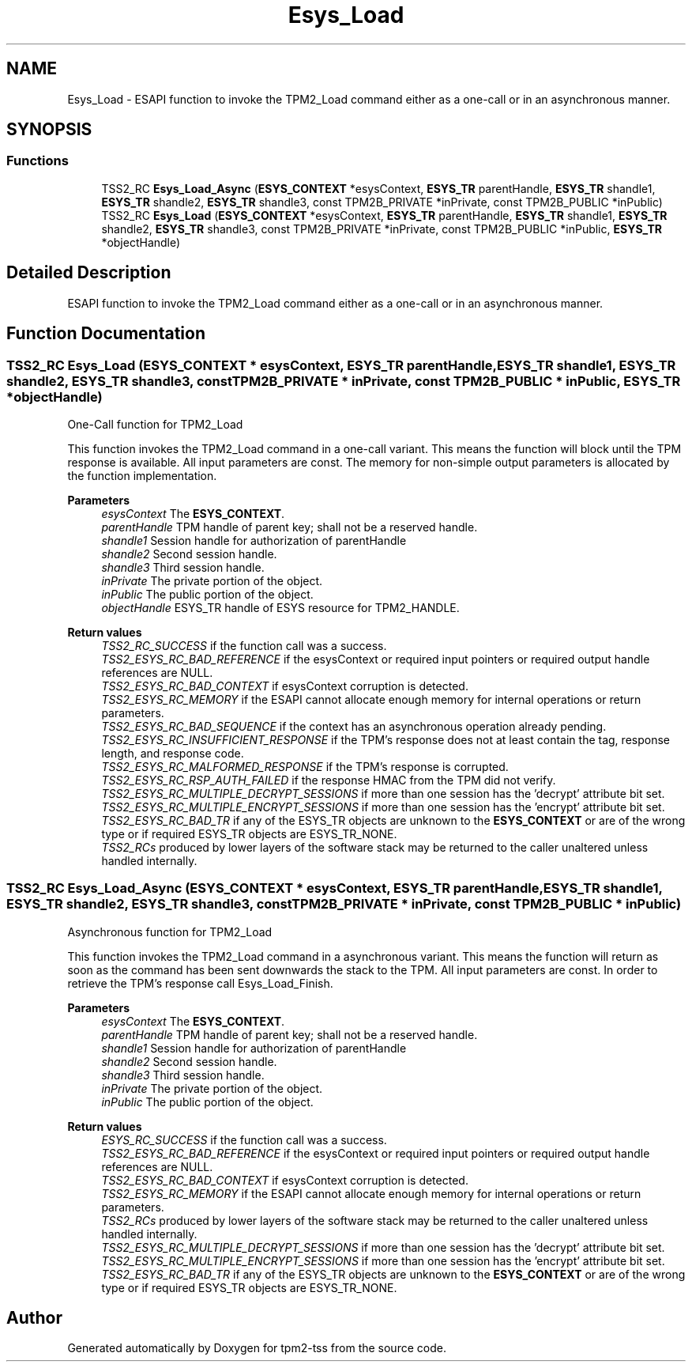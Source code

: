 .TH "Esys_Load" 3 "Mon May 15 2023" "Version 4.0.1-44-g8699ab39" "tpm2-tss" \" -*- nroff -*-
.ad l
.nh
.SH NAME
Esys_Load \- ESAPI function to invoke the TPM2_Load command either as a one-call or in an asynchronous manner\&.  

.SH SYNOPSIS
.br
.PP
.SS "Functions"

.in +1c
.ti -1c
.RI "TSS2_RC \fBEsys_Load_Async\fP (\fBESYS_CONTEXT\fP *esysContext, \fBESYS_TR\fP parentHandle, \fBESYS_TR\fP shandle1, \fBESYS_TR\fP shandle2, \fBESYS_TR\fP shandle3, const TPM2B_PRIVATE *inPrivate, const TPM2B_PUBLIC *inPublic)"
.br
.ti -1c
.RI "TSS2_RC \fBEsys_Load\fP (\fBESYS_CONTEXT\fP *esysContext, \fBESYS_TR\fP parentHandle, \fBESYS_TR\fP shandle1, \fBESYS_TR\fP shandle2, \fBESYS_TR\fP shandle3, const TPM2B_PRIVATE *inPrivate, const TPM2B_PUBLIC *inPublic, \fBESYS_TR\fP *objectHandle)"
.br
.in -1c
.SH "Detailed Description"
.PP 
ESAPI function to invoke the TPM2_Load command either as a one-call or in an asynchronous manner\&. 


.SH "Function Documentation"
.PP 
.SS "TSS2_RC Esys_Load (\fBESYS_CONTEXT\fP * esysContext, \fBESYS_TR\fP parentHandle, \fBESYS_TR\fP shandle1, \fBESYS_TR\fP shandle2, \fBESYS_TR\fP shandle3, const TPM2B_PRIVATE * inPrivate, const TPM2B_PUBLIC * inPublic, \fBESYS_TR\fP * objectHandle)"
One-Call function for TPM2_Load
.PP
This function invokes the TPM2_Load command in a one-call variant\&. This means the function will block until the TPM response is available\&. All input parameters are const\&. The memory for non-simple output parameters is allocated by the function implementation\&.
.PP
\fBParameters\fP
.RS 4
\fIesysContext\fP The \fBESYS_CONTEXT\fP\&. 
.br
\fIparentHandle\fP TPM handle of parent key; shall not be a reserved handle\&. 
.br
\fIshandle1\fP Session handle for authorization of parentHandle 
.br
\fIshandle2\fP Second session handle\&. 
.br
\fIshandle3\fP Third session handle\&. 
.br
\fIinPrivate\fP The private portion of the object\&. 
.br
\fIinPublic\fP The public portion of the object\&. 
.br
\fIobjectHandle\fP ESYS_TR handle of ESYS resource for TPM2_HANDLE\&. 
.RE
.PP
\fBReturn values\fP
.RS 4
\fITSS2_RC_SUCCESS\fP if the function call was a success\&. 
.br
\fITSS2_ESYS_RC_BAD_REFERENCE\fP if the esysContext or required input pointers or required output handle references are NULL\&. 
.br
\fITSS2_ESYS_RC_BAD_CONTEXT\fP if esysContext corruption is detected\&. 
.br
\fITSS2_ESYS_RC_MEMORY\fP if the ESAPI cannot allocate enough memory for internal operations or return parameters\&. 
.br
\fITSS2_ESYS_RC_BAD_SEQUENCE\fP if the context has an asynchronous operation already pending\&. 
.br
\fITSS2_ESYS_RC_INSUFFICIENT_RESPONSE\fP if the TPM's response does not at least contain the tag, response length, and response code\&. 
.br
\fITSS2_ESYS_RC_MALFORMED_RESPONSE\fP if the TPM's response is corrupted\&. 
.br
\fITSS2_ESYS_RC_RSP_AUTH_FAILED\fP if the response HMAC from the TPM did not verify\&. 
.br
\fITSS2_ESYS_RC_MULTIPLE_DECRYPT_SESSIONS\fP if more than one session has the 'decrypt' attribute bit set\&. 
.br
\fITSS2_ESYS_RC_MULTIPLE_ENCRYPT_SESSIONS\fP if more than one session has the 'encrypt' attribute bit set\&. 
.br
\fITSS2_ESYS_RC_BAD_TR\fP if any of the ESYS_TR objects are unknown to the \fBESYS_CONTEXT\fP or are of the wrong type or if required ESYS_TR objects are ESYS_TR_NONE\&. 
.br
\fITSS2_RCs\fP produced by lower layers of the software stack may be returned to the caller unaltered unless handled internally\&. 
.RE
.PP

.SS "TSS2_RC Esys_Load_Async (\fBESYS_CONTEXT\fP * esysContext, \fBESYS_TR\fP parentHandle, \fBESYS_TR\fP shandle1, \fBESYS_TR\fP shandle2, \fBESYS_TR\fP shandle3, const TPM2B_PRIVATE * inPrivate, const TPM2B_PUBLIC * inPublic)"
Asynchronous function for TPM2_Load
.PP
This function invokes the TPM2_Load command in a asynchronous variant\&. This means the function will return as soon as the command has been sent downwards the stack to the TPM\&. All input parameters are const\&. In order to retrieve the TPM's response call Esys_Load_Finish\&.
.PP
\fBParameters\fP
.RS 4
\fIesysContext\fP The \fBESYS_CONTEXT\fP\&. 
.br
\fIparentHandle\fP TPM handle of parent key; shall not be a reserved handle\&. 
.br
\fIshandle1\fP Session handle for authorization of parentHandle 
.br
\fIshandle2\fP Second session handle\&. 
.br
\fIshandle3\fP Third session handle\&. 
.br
\fIinPrivate\fP The private portion of the object\&. 
.br
\fIinPublic\fP The public portion of the object\&. 
.RE
.PP
\fBReturn values\fP
.RS 4
\fIESYS_RC_SUCCESS\fP if the function call was a success\&. 
.br
\fITSS2_ESYS_RC_BAD_REFERENCE\fP if the esysContext or required input pointers or required output handle references are NULL\&. 
.br
\fITSS2_ESYS_RC_BAD_CONTEXT\fP if esysContext corruption is detected\&. 
.br
\fITSS2_ESYS_RC_MEMORY\fP if the ESAPI cannot allocate enough memory for internal operations or return parameters\&. 
.br
\fITSS2_RCs\fP produced by lower layers of the software stack may be returned to the caller unaltered unless handled internally\&. 
.br
\fITSS2_ESYS_RC_MULTIPLE_DECRYPT_SESSIONS\fP if more than one session has the 'decrypt' attribute bit set\&. 
.br
\fITSS2_ESYS_RC_MULTIPLE_ENCRYPT_SESSIONS\fP if more than one session has the 'encrypt' attribute bit set\&. 
.br
\fITSS2_ESYS_RC_BAD_TR\fP if any of the ESYS_TR objects are unknown to the \fBESYS_CONTEXT\fP or are of the wrong type or if required ESYS_TR objects are ESYS_TR_NONE\&. 
.RE
.PP

.SH "Author"
.PP 
Generated automatically by Doxygen for tpm2-tss from the source code\&.
